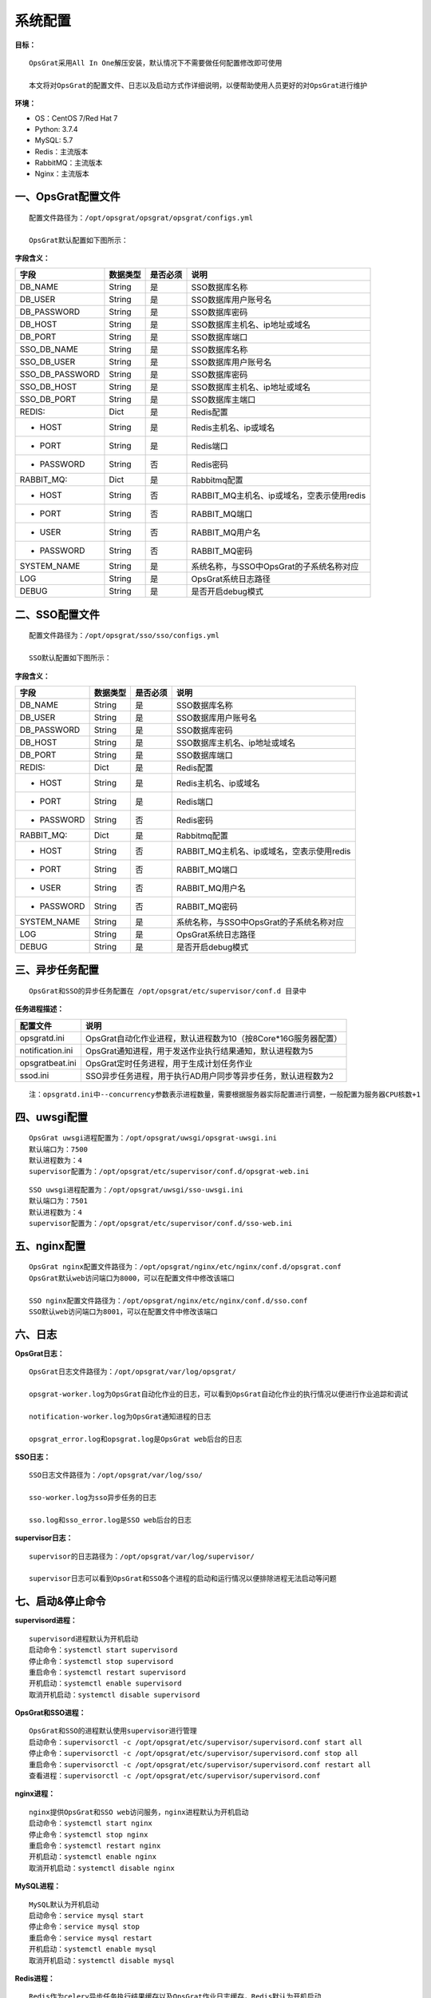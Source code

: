 
系统配置
==============================

**目标：**

::

   OpsGrat采用All In One解压安装，默认情况下不需要做任何配置修改即可使用

   本文将对OpsGrat的配置文件、日志以及启动方式作详细说明，以便帮助使用人员更好的对OpsGrat进行维护

**环境：**

- OS：CentOS 7/Red Hat 7
- Python: 3.7.4
- MySQL: 5.7
- Redis：主流版本
- RabbitMQ：主流版本
- Nginx：主流版本


一、OpsGrat配置文件
-------------------------------

::
   
   配置文件路径为：/opt/opsgrat/opsgrat/opsgrat/configs.yml
   
   OpsGrat默认配置如下图所示：

.. image:: ../_static/img/install/opsgrat_config.png 

**字段含义：**

+------------------------+------------+------------+------------------------------------------------+
|**字段**                |**数据类型**|**是否必须**|**说明**                                        |
+------------------------+------------+------------+------------------------------------------------+
| DB_NAME                | String     | 是         | SSO数据库名称                                  |
+------------------------+------------+------------+------------------------------------------------+
| DB_USER                | String     | 是         | SSO数据库用户账号名                            |
+------------------------+------------+------------+------------------------------------------------+
| DB_PASSWORD            | String     | 是         | SSO数据库密码                                  |
+------------------------+------------+------------+------------------------------------------------+
| DB_HOST                | String     | 是         | SSO数据库主机名、ip地址或域名                  |
+------------------------+------------+------------+------------------------------------------------+
| DB_PORT                | String     | 是         | SSO数据库端口                                  |
+------------------------+------------+------------+------------------------------------------------+
| SSO_DB_NAME            | String     | 是         | SSO数据库名称                                  |
+------------------------+------------+------------+------------------------------------------------+
| SSO_DB_USER            | String     | 是         | SSO数据库用户账号名                            |
+------------------------+------------+------------+------------------------------------------------+
| SSO_DB_PASSWORD        | String     | 是         | SSO数据库密码                                  |
+------------------------+------------+------------+------------------------------------------------+
| SSO_DB_HOST            | String     | 是         | SSO数据库主机名、ip地址或域名                  |
+------------------------+------------+------------+------------------------------------------------+
| SSO_DB_PORT            | String     | 是         | SSO数据库主端口                                |
+------------------------+------------+------------+------------------------------------------------+
| REDIS:                 | Dict       | 是         | Redis配置                                      |
+------------------------+------------+------------+------------------------------------------------+
| - HOST                 | String     | 是         | Redis主机名、ip或域名                          |
+------------------------+------------+------------+------------------------------------------------+
| - PORT                 | String     | 是         | Redis端口                                      |
+------------------------+------------+------------+------------------------------------------------+
| - PASSWORD             | String     | 否         | Redis密码                                      |
+------------------------+------------+------------+------------------------------------------------+
| RABBIT_MQ:             | Dict       | 是         | Rabbitmq配置                                   |
+------------------------+------------+------------+------------------------------------------------+
| - HOST                 | String     | 否         | RABBIT_MQ主机名、ip或域名，空表示使用redis     |
+------------------------+------------+------------+------------------------------------------------+
| - PORT                 | String     | 否         | RABBIT_MQ端口                                  |
+------------------------+------------+------------+------------------------------------------------+
| - USER                 | String     | 否         | RABBIT_MQ用户名                                |
+------------------------+------------+------------+------------------------------------------------+
| - PASSWORD             | String     | 否         | RABBIT_MQ密码                                  |
+------------------------+------------+------------+------------------------------------------------+
| SYSTEM_NAME            | String     | 是         | 系统名称，与SSO中OpsGrat的子系统名称对应       |
+------------------------+------------+------------+------------------------------------------------+
| LOG                    | String     | 是         | OpsGrat系统日志路径                            |
+------------------------+------------+------------+------------------------------------------------+
| DEBUG                  | String     | 是         | 是否开启debug模式                              |
+------------------------+------------+------------+------------------------------------------------+


二、SSO配置文件
------------------------------

::

   配置文件路径为：/opt/opsgrat/sso/sso/configs.yml

   SSO默认配置如下图所示：

.. image:: ../_static/img/install/sso_config.png

**字段含义：**

+------------------------+------------+------------+------------------------------------------------+
|**字段**                |**数据类型**|**是否必须**|**说明**                                        |
+------------------------+------------+------------+------------------------------------------------+
| DB_NAME                | String     | 是         | SSO数据库名称                                  |
+------------------------+------------+------------+------------------------------------------------+
| DB_USER                | String     | 是         | SSO数据库用户账号名                            |
+------------------------+------------+------------+------------------------------------------------+
| DB_PASSWORD            | String     | 是         | SSO数据库密码                                  |
+------------------------+------------+------------+------------------------------------------------+
| DB_HOST                | String     | 是         | SSO数据库主机名、ip地址或域名                  |
+------------------------+------------+------------+------------------------------------------------+
| DB_PORT                | String     | 是         | SSO数据库端口                                  |
+------------------------+------------+------------+------------------------------------------------+
| REDIS:                 | Dict       | 是         | Redis配置                                      |
+------------------------+------------+------------+------------------------------------------------+
| - HOST                 | String     | 是         | Redis主机名、ip或域名                          |
+------------------------+------------+------------+------------------------------------------------+
| - PORT                 | String     | 是         | Redis端口                                      |
+------------------------+------------+------------+------------------------------------------------+
| - PASSWORD             | String     | 否         | Redis密码                                      |
+------------------------+------------+------------+------------------------------------------------+
| RABBIT_MQ:             | Dict       | 是         | Rabbitmq配置                                   |
+------------------------+------------+------------+------------------------------------------------+
| - HOST                 | String     | 否         | RABBIT_MQ主机名、ip或域名，空表示使用redis     |
+------------------------+------------+------------+------------------------------------------------+
| - PORT                 | String     | 否         | RABBIT_MQ端口                                  |
+------------------------+------------+------------+------------------------------------------------+
| - USER                 | String     | 否         | RABBIT_MQ用户名                                |
+------------------------+------------+------------+------------------------------------------------+
| - PASSWORD             | String     | 否         | RABBIT_MQ密码                                  |
+------------------------+------------+------------+------------------------------------------------+
| SYSTEM_NAME            | String     | 是         | 系统名称，与SSO中OpsGrat的子系统名称对应       |
+------------------------+------------+------------+------------------------------------------------+
| LOG                    | String     | 是         | OpsGrat系统日志路径                            |
+------------------------+------------+------------+------------------------------------------------+
| DEBUG                  | String     | 是         | 是否开启debug模式                              |
+------------------------+------------+------------+------------------------------------------------+

三、异步任务配置
--------------------------

::

   OpsGrat和SSO的异步任务配置在 /opt/opsgrat/etc/supervisor/conf.d 目录中

**任务进程描述：**

+------------------------+--------------------------------------------------------------------------+
|**配置文件**            |**说明**                                                                  |
+------------------------+--------------------------------------------------------------------------+
| opsgratd.ini           | OpsGrat自动化作业进程，默认进程数为10（按8Core*16G服务器配置）           |
+------------------------+--------------------------------------------------------------------------+
| notification.ini       | OpsGrat通知进程，用于发送作业执行结果通知，默认进程数为5                 |
+------------------------+--------------------------------------------------------------------------+
| opsgratbeat.ini        | OpsGrat定时任务进程，用于生成计划任务作业                                |
+------------------------+--------------------------------------------------------------------------+
| ssod.ini               | SSO异步任务进程，用于执行AD用户同步等异步任务，默认进程数为2             |
+------------------------+--------------------------------------------------------------------------+

::
 
   注：opsgratd.ini中--concurrency参数表示进程数量，需要根据服务器实际配置进行调整，一般配置为服务器CPU核数+1

四、uwsgi配置
----------------------------

::

   OpsGrat uwsgi进程配置为：/opt/opsgrat/uwsgi/opsgrat-uwsgi.ini
   默认端口为：7500
   默认进程数为：4
   supervisor配置为：/opt/opsgrat/etc/supervisor/conf.d/opsgrat-web.ini

::
 
   SSO uwsgi进程配置为：/opt/opsgrat/uwsgi/sso-uwsgi.ini
   默认端口为：7501
   默认进程数为：4
   supervisor配置为：/opt/opsgrat/etc/supervisor/conf.d/sso-web.ini

五、nginx配置
---------------------------

::

   OpsGrat nginx配置文件路径为：/opt/opsgrat/nginx/etc/nginx/conf.d/opsgrat.conf
   OpsGrat默认web访问端口为8000，可以在配置文件中修改该端口
   
   SSO nginx配置文件路径为：/opt/opsgrat/nginx/etc/nginx/conf.d/sso.conf
   SSO默认web访问端口为8001，可以在配置文件中修改该端口

六、日志
-----------------------------

**OpsGrat日志：**

::

   OpsGrat日志文件路径为：/opt/opsgrat/var/log/opsgrat/

   opsgrat-worker.log为OpsGrat自动化作业的日志，可以看到OpsGrat自动化作业的执行情况以便进行作业追踪和调试

   notification-worker.log为OpsGrat通知进程的日志

   opsgrat_error.log和opsgrat.log是OpsGrat web后台的日志

**SSO日志：**

::

   SSO日志文件路径为：/opt/opsgrat/var/log/sso/
  
   sso-worker.log为sso异步任务的日志

   sso.log和sso_error.log是SSO web后台的日志

**supervisor日志：**

::

   supervisor的日志路径为：/opt/opsgrat/var/log/supervisor/

   supervisor日志可以看到OpsGrat和SSO各个进程的启动和运行情况以便排除进程无法启动等问题

七、启动&停止命令
------------------------------

**supervisord进程：**

::
 
   supervisord进程默认为开机启动
   启动命令：systemctl start supervisord
   停止命令：systemctl stop supervisord
   重启命令：systemctl restart supervisord
   开机启动：systemctl enable supervisord
   取消开机启动：systemctl disable supervisord

**OpsGrat和SSO进程：**

::

   OpsGrat和SSO的进程默认使用supervisor进行管理
   启动命令：supervisorctl -c /opt/opsgrat/etc/supervisor/supervisord.conf start all
   停止命令：supervisorctl -c /opt/opsgrat/etc/supervisor/supervisord.conf stop all
   重启命令：supervisorctl -c /opt/opsgrat/etc/supervisor/supervisord.conf restart all
   查看进程：supervisorctl -c /opt/opsgrat/etc/supervisor/supervisord.conf

**nginx进程：**

::

   nginx提供OpsGrat和SSO web访问服务，nginx进程默认为开机启动
   启动命令：systemctl start nginx
   停止命令：systemctl stop nginx
   重启命令：systemctl restart nginx
   开机启动：systemctl enable nginx
   取消开机启动：systemctl disable nginx
 
**MySQL进程：**

:: 

   MySQL默认为开机启动
   启动命令：service mysql start
   停止命令：service mysql stop
   重启命令：service mysql restart 
   开机启动：systemctl enable mysql
   取消开机启动：systemctl disable mysql

**Redis进程：**

::

   Redis作为celery异步任务执行结果缓存以及OpsGrat作业日志缓存，Redis默认为开机启动
   启动命令：systemctl start redis
   停止命令：systemctl stop redis
   重启命令：systemctl restart redis
   开机启动：systemctl enable redis
   取消开机启动：systemctl disable redis

**RabbitMQ进程：**

::

   rabbitmq作为celery异步任务broker进程，rabbitmq默认为开机启动
   启动命令：systemctl start rabbitmq-server
   停止命令：systemctl stop rabbitmq-server
   重启命令：systemctl restart rabbitmq-server
   开机启动：systemctl enable rabbitmq-server
   取消开机启动：systemctl disable rabbitmq-server
